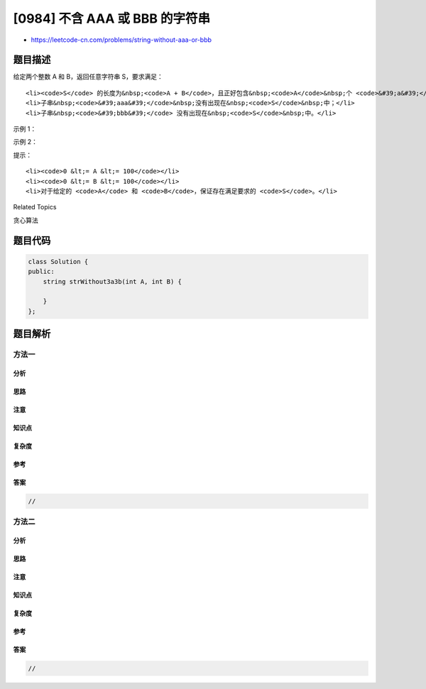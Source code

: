 [0984] 不含 AAA 或 BBB 的字符串
===============================

-  https://leetcode-cn.com/problems/string-without-aaa-or-bbb

题目描述
--------

.. raw:: html

   <p>

给定两个整数 A 和 B，返回任意字符串 S，要求满足：

.. raw:: html

   </p>

.. raw:: html

   <ul>

::

    <li><code>S</code> 的长度为&nbsp;<code>A + B</code>，且正好包含&nbsp;<code>A</code>&nbsp;个 <code>&#39;a&#39;</code>&nbsp;字母与&nbsp;<code>B</code>&nbsp;个 <code>&#39;b&#39;</code>&nbsp;字母；</li>
    <li>子串&nbsp;<code>&#39;aaa&#39;</code>&nbsp;没有出现在&nbsp;<code>S</code>&nbsp;中；</li>
    <li>子串&nbsp;<code>&#39;bbb&#39;</code> 没有出现在&nbsp;<code>S</code>&nbsp;中。</li>

.. raw:: html

   </ul>

.. raw:: html

   <p>

 

.. raw:: html

   </p>

.. raw:: html

   <p>

示例 1：

.. raw:: html

   </p>

.. raw:: html

   <pre><strong>输入：</strong>A = 1, B = 2
   <strong>输出：</strong>&quot;abb&quot;
   <strong>解释：</strong>&quot;abb&quot;, &quot;bab&quot; 和 &quot;bba&quot; 都是正确答案。
   </pre>

.. raw:: html

   <p>

示例 2：

.. raw:: html

   </p>

.. raw:: html

   <pre><strong>输入：</strong>A = 4, B = 1
   <strong>输出：</strong>&quot;aabaa&quot;</pre>

.. raw:: html

   <p>

 

.. raw:: html

   </p>

.. raw:: html

   <p>

提示：

.. raw:: html

   </p>

.. raw:: html

   <ol>

::

    <li><code>0 &lt;= A &lt;= 100</code></li>
    <li><code>0 &lt;= B &lt;= 100</code></li>
    <li>对于给定的 <code>A</code> 和 <code>B</code>，保证存在满足要求的 <code>S</code>。</li>

.. raw:: html

   </ol>

.. raw:: html

   <div>

.. raw:: html

   <div>

Related Topics

.. raw:: html

   </div>

.. raw:: html

   <div>

.. raw:: html

   <li>

贪心算法

.. raw:: html

   </li>

.. raw:: html

   </div>

.. raw:: html

   </div>

题目代码
--------

.. code:: cpp

    class Solution {
    public:
        string strWithout3a3b(int A, int B) {

        }
    };

题目解析
--------

方法一
~~~~~~

分析
^^^^

思路
^^^^

注意
^^^^

知识点
^^^^^^

复杂度
^^^^^^

参考
^^^^

答案
^^^^

.. code:: cpp

    //

方法二
~~~~~~

分析
^^^^

思路
^^^^

注意
^^^^

知识点
^^^^^^

复杂度
^^^^^^

参考
^^^^

答案
^^^^

.. code:: cpp

    //
